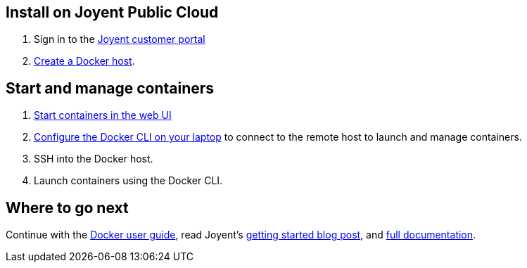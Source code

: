 == Install on Joyent Public Cloud

. Sign in to the https://my.joyent.com/[Joyent customer portal]

. https://docs.joyent.com/jpc/managing-docker-containers/creating-a-docker-host[Create a Docker host].

== Start and manage containers

. https://docs.joyent.com/jpc/managing-docker-containers/starting-a-container[Start containers in the web UI]

. https://docs.joyent.com/jpc/managing-docker-containers/access-your-jpc-docker-hosts-from-the-docker-cli[Configure the Docker CLI on your laptop] to connect to the remote host to launch and manage containers.

. SSH into the Docker host.

. Launch containers using the Docker CLI.

== Where to go next

Continue with the link:/userguide/[Docker user guide], read Joyent's https://www.joyent.com/blog/first-steps-with-joyents-container-service[getting started blog post], and https://docs.joyent.com/jpc/managing-docker-containers[full documentation].